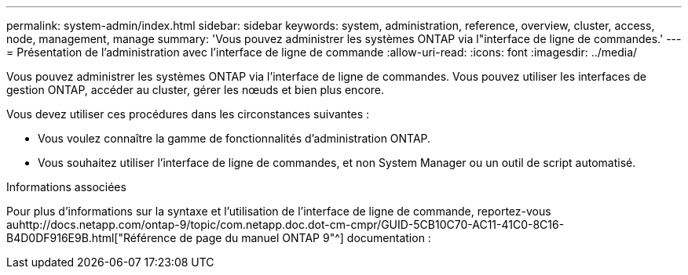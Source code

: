 ---
permalink: system-admin/index.html 
sidebar: sidebar 
keywords: system, administration, reference, overview, cluster, access, node, management, manage 
summary: 'Vous pouvez administrer les systèmes ONTAP via l"interface de ligne de commandes.' 
---
= Présentation de l'administration avec l'interface de ligne de commande
:allow-uri-read: 
:icons: font
:imagesdir: ../media/


[role="lead"]
Vous pouvez administrer les systèmes ONTAP via l'interface de ligne de commandes. Vous pouvez utiliser les interfaces de gestion ONTAP, accéder au cluster, gérer les nœuds et bien plus encore.

Vous devez utiliser ces procédures dans les circonstances suivantes :

* Vous voulez connaître la gamme de fonctionnalités d'administration ONTAP.
* Vous souhaitez utiliser l'interface de ligne de commandes, et non System Manager ou un outil de script automatisé.


.Informations associées
Pour plus d'informations sur la syntaxe et l'utilisation de l'interface de ligne de commande, reportez-vous auhttp://docs.netapp.com/ontap-9/topic/com.netapp.doc.dot-cm-cmpr/GUID-5CB10C70-AC11-41C0-8C16-B4D0DF916E9B.html["Référence de page du manuel ONTAP 9"^] documentation :
